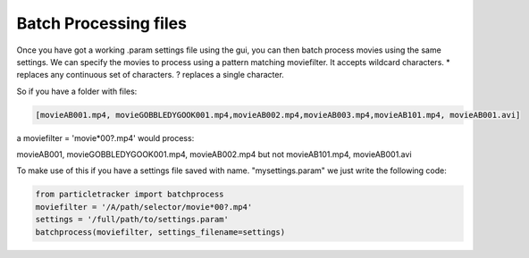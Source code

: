 .. _Batch:

Batch Processing files
======================

Once you have got a working .param settings file using the gui, 
you can then batch process movies using the same settings. We can specify the movies to 
process using a pattern matching moviefilter. It accepts wildcard characters. 
* replaces any continuous set of characters. ? replaces a single character.

So if you have a folder with files:

.. code-block:: python

   [movieAB001.mp4, movieGOBBLEDYGOOK001.mp4,movieAB002.mp4,movieAB003.mp4,movieAB101.mp4, movieAB001.avi]

a moviefilter = 'movie*00?.mp4' would process:

movieAB001, movieGOBBLEDYGOOK001.mp4, movieAB002.mp4 but not movieAB101.mp4, movieAB001.avi

To make use of this if you have a settings file saved with name. "mysettings.param" we just write the
following code:

.. code-block:: python

   from particletracker import batchprocess
   moviefilter = '/A/path/selector/movie*00?.mp4'
   settings = '/full/path/to/settings.param'
   batchprocess(moviefilter, settings_filename=settings)


